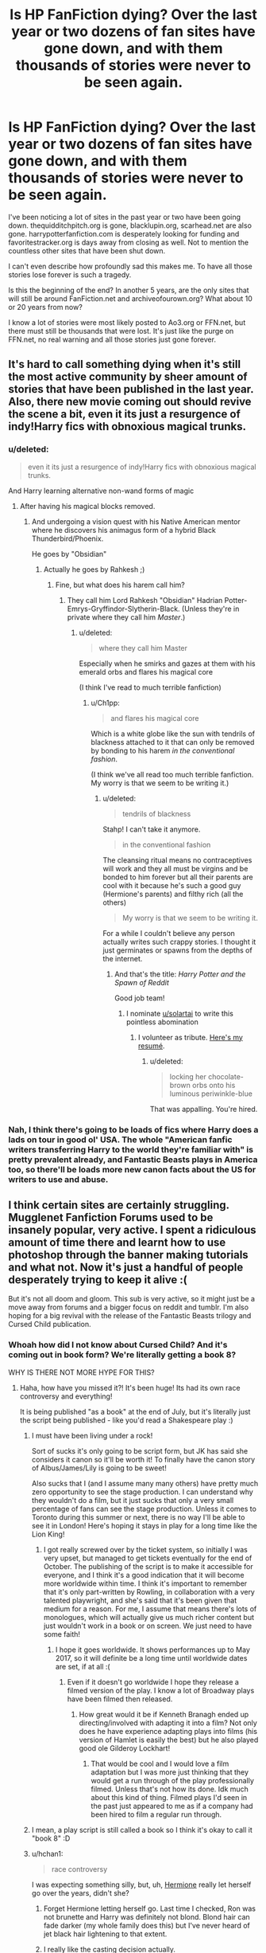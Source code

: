 #+TITLE: Is HP FanFiction dying? Over the last year or two dozens of fan sites have gone down, and with them thousands of stories were never to be seen again.

* Is HP FanFiction dying? Over the last year or two dozens of fan sites have gone down, and with them thousands of stories were never to be seen again.
:PROPERTIES:
:Author: CantLetGoOfHP
:Score: 34
:DateUnix: 1458558060.0
:DateShort: 2016-Mar-21
:FlairText: Discussion
:END:
I've been noticing a lot of sites in the past year or two have been going down. thequidditchpitch.org is gone, blacklupin.org, scarhead.net are also gone. harrypotterfanfiction.com is desperately looking for funding and favoritestracker.org is days away from closing as well. Not to mention the countless other sites that have been shut down.

I can't even describe how profoundly sad this makes me. To have all those stories lose forever is such a tragedy.

Is this the beginning of the end? In another 5 years, are the only sites that will still be around FanFiction.net and archiveofourown.org? What about 10 or 20 years from now?

I know a lot of stories were most likely posted to Ao3.org or FFN.net, but there must still be thousands that were lost. It's just like the purge on FFN.net, no real warning and all those stories just gone forever.


** It's hard to call something dying when it's still the most active community by sheer amount of stories that have been published in the last year. Also, there new movie coming out should revive the scene a bit, even it its just a resurgence of indy!Harry fics with obnoxious magical trunks.
:PROPERTIES:
:Author: Lord_Anarchy
:Score: 52
:DateUnix: 1458562092.0
:DateShort: 2016-Mar-21
:END:

*** u/deleted:
#+begin_quote
  even it its just a resurgence of indy!Harry fics with obnoxious magical trunks.
#+end_quote

And Harry learning alternative non-wand forms of magic
:PROPERTIES:
:Score: 22
:DateUnix: 1458572060.0
:DateShort: 2016-Mar-21
:END:

**** After having his magical blocks removed.
:PROPERTIES:
:Author: Ch1pp
:Score: 20
:DateUnix: 1458587182.0
:DateShort: 2016-Mar-21
:END:

***** And undergoing a vision quest with his Native American mentor where he discovers his animagus form of a hybrid Black Thunderbird/Phoenix.

He goes by "Obsidian"
:PROPERTIES:
:Score: 18
:DateUnix: 1458587828.0
:DateShort: 2016-Mar-21
:END:

****** Actually he goes by Rahkesh ;)
:PROPERTIES:
:Author: okaycat
:Score: 12
:DateUnix: 1458595194.0
:DateShort: 2016-Mar-22
:END:

******* Fine, but what does his harem call him?
:PROPERTIES:
:Score: 7
:DateUnix: 1458595274.0
:DateShort: 2016-Mar-22
:END:

******** They call him Lord Rahkesh "Obsidian" Hadrian Potter-Emrys-Gryffindor-Slytherin-Black. (Unless they're in private where they call him /Master/.)
:PROPERTIES:
:Author: Ch1pp
:Score: 14
:DateUnix: 1458598952.0
:DateShort: 2016-Mar-22
:END:

********* u/deleted:
#+begin_quote
  where they call him Master
#+end_quote

Especially when he smirks and gazes at them with his emerald orbs and flares his magical core

(I think I've read to much terrible fanfiction)
:PROPERTIES:
:Score: 15
:DateUnix: 1458599352.0
:DateShort: 2016-Mar-22
:END:

********** u/Ch1pp:
#+begin_quote
  and flares his magical core
#+end_quote

Which is a white globe like the sun with tendrils of blackness attached to it that can only be removed by bonding to his harem /in the conventional fashion/.

(I think we've all read too much terrible fanfiction. My worry is that we seem to be writing it.)
:PROPERTIES:
:Author: Ch1pp
:Score: 12
:DateUnix: 1458604269.0
:DateShort: 2016-Mar-22
:END:

*********** u/deleted:
#+begin_quote
  tendrils of blackness
#+end_quote

Stahp! I can't take it anymore.

#+begin_quote
  in the conventional fashion
#+end_quote

The cleansing ritual means no contraceptives will work and they all must be virgins and be bonded to him forever but all their parents are cool with it because he's such a good guy (Hermione's parents) and filthy rich (all the others)

#+begin_quote
  My worry is that we seem to be writing it.
#+end_quote

For a while I couldn't believe any person actually writes such crappy stories. I thought it just germinates or spawns from the depths of the internet.
:PROPERTIES:
:Score: 12
:DateUnix: 1458606058.0
:DateShort: 2016-Mar-22
:END:

************ And that's the title: /Harry Potter and the Spawn of Reddit/

Good job team!
:PROPERTIES:
:Author: Ch1pp
:Score: 4
:DateUnix: 1458609973.0
:DateShort: 2016-Mar-22
:END:

************* I nominate [[/u/solartai][u/solartai]] to write this pointless abomination
:PROPERTIES:
:Score: 3
:DateUnix: 1458610336.0
:DateShort: 2016-Mar-22
:END:

************** I volunteer as tribute. [[http://pastebin.com/vsGEK9MH][Here's my resumé]].
:PROPERTIES:
:Score: 5
:DateUnix: 1458638402.0
:DateShort: 2016-Mar-22
:END:

*************** u/deleted:
#+begin_quote
  locking her chocolate-brown orbs onto his luminous periwinkle-blue
#+end_quote

That was appalling. You're hired.
:PROPERTIES:
:Score: 3
:DateUnix: 1458653154.0
:DateShort: 2016-Mar-22
:END:


*** Nah, I think there's going to be loads of fics where Harry does a lads on tour in good ol' USA. The whole "American fanfic writers transferring Harry to the world they're familiar with" is pretty prevalent already, and Fantastic Beasts plays in America too, so there'll be loads more new canon facts about the US for writers to use and abuse.
:PROPERTIES:
:Author: BigFatNo
:Score: 3
:DateUnix: 1458598246.0
:DateShort: 2016-Mar-22
:END:


** I think certain sites are certainly struggling. Mugglenet Fanfiction Forums used to be insanely popular, very active. I spent a ridiculous amount of time there and learnt how to use photoshop through the banner making tutorials and what not. Now it's just a handful of people desperately trying to keep it alive :(

But it's not all doom and gloom. This sub is very active, so it might just be a move away from forums and a bigger focus on reddit and tumblr. I'm also hoping for a big revival with the release of the Fantastic Beasts trilogy and Cursed Child publication.
:PROPERTIES:
:Author: FloreatCastellum
:Score: 20
:DateUnix: 1458562597.0
:DateShort: 2016-Mar-21
:END:

*** Whoah how did I not know about Cursed Child? And it's coming out in book form? We're literally getting a book 8?

WHY IS THERE NOT MORE HYPE FOR THIS?
:PROPERTIES:
:Author: NaughtyGaymer
:Score: 7
:DateUnix: 1458563233.0
:DateShort: 2016-Mar-21
:END:

**** Haha, how have you missed it?! It's been huge! Its had its own race controversy and everything!

It is being published "as a book" at the end of July, but it's literally just the script being published - like you'd read a Shakespeare play :)
:PROPERTIES:
:Author: FloreatCastellum
:Score: 15
:DateUnix: 1458563317.0
:DateShort: 2016-Mar-21
:END:

***** I must have been living under a rock!

Sort of sucks it's only going to be script form, but JK has said she considers it canon so it'll be worth it! To finally have the canon story of Albus/James/Lily is going to be sweet!

Also sucks that I (and I assume many many others) have pretty much zero opportunity to see the stage production. I can understand why they wouldn't do a film, but it just sucks that only a very small percentage of fans can see the stage production. Unless it comes to Toronto during this summer or next, there is no way I'll be able to see it in London! Here's hoping it stays in play for a long time like the Lion King!
:PROPERTIES:
:Author: NaughtyGaymer
:Score: 4
:DateUnix: 1458563695.0
:DateShort: 2016-Mar-21
:END:

****** I got really screwed over by the ticket system, so initially I was very upset, but managed to get tickets eventually for the end of October. The publishing of the script is to make it accessible for everyone, and I think it's a good indication that it will become more worldwide within time. I think it's important to remember that it's only part-written by Rowling, in collaboration with a very talented playwright, and she's said that it's been given that medium for a reason. For me, I assume that means there's lots of monologues, which will actually give us much richer content but just wouldn't work in a book or on screen. We just need to have some faith!
:PROPERTIES:
:Author: FloreatCastellum
:Score: 3
:DateUnix: 1458564399.0
:DateShort: 2016-Mar-21
:END:

******* I hope it goes worldwide. It shows performances up to May 2017, so it will definite be a long time until worldwide dates are set, if at all :(
:PROPERTIES:
:Author: NaughtyGaymer
:Score: 3
:DateUnix: 1458564682.0
:DateShort: 2016-Mar-21
:END:

******** Even if it doesn't go worldwide I hope they release a filmed version of the play. I know a lot of Broadway plays have been filmed then released.
:PROPERTIES:
:Author: Emerald-Guardian
:Score: 5
:DateUnix: 1458565874.0
:DateShort: 2016-Mar-21
:END:

********* How great would it be if Kenneth Branagh ended up directing/involved with adapting it into a film? Not only does he have experience adapting plays into films (his version of Hamlet is easily the best) but he also played good ole Gilderoy Lockhart!
:PROPERTIES:
:Author: NaughtyGaymer
:Score: 4
:DateUnix: 1458567195.0
:DateShort: 2016-Mar-21
:END:

********** That would be cool and I would love a film adaptation but I was more just thinking that they would get a run through of the play professionally filmed. Unless that's not how its done. Idk much about this kind of thing. Filmed plays I'd seen in the past just appeared to me as if a company had been hired to film a regular run through.
:PROPERTIES:
:Author: Emerald-Guardian
:Score: 2
:DateUnix: 1458567671.0
:DateShort: 2016-Mar-21
:END:


***** I mean, a play script is still called a book so I think it's okay to call it "book 8" :D
:PROPERTIES:
:Score: 2
:DateUnix: 1458590906.0
:DateShort: 2016-Mar-22
:END:


***** u/hchan1:
#+begin_quote
  race controversy
#+end_quote

I was expecting something silly, but, uh, [[http://harrypotter.wikia.com/wiki/Noma_Dumezweni][Hermione]] really let herself go over the years, didn't she?
:PROPERTIES:
:Author: hchan1
:Score: 2
:DateUnix: 1458575176.0
:DateShort: 2016-Mar-21
:END:

****** Forget Hermione letting herself go. Last time I checked, Ron was not brunette and Harry was definitely not blond. Blond hair can fade darker (my whole family does this) but I've never heard of jet black hair lightening to that extent.
:PROPERTIES:
:Author: andwhyshouldi
:Score: 2
:DateUnix: 1458641456.0
:DateShort: 2016-Mar-22
:END:


****** I really like the casting decision actually.
:PROPERTIES:
:Author: FloreatCastellum
:Score: 5
:DateUnix: 1458576007.0
:DateShort: 2016-Mar-21
:END:

******* I don't mind the casting decision, seeing as it's a play, and plays have always had quite a bit of leeway in that regard. It's practically traditional.

I do take issue, however, with J.K. Rowling being all, "I never /said/ she was white!1!" because that majorly changes Hermione's character motivation and background. White!Hermione comes from a position of privilege: upper-middle class, two educated parents, of a race that has never been discriminated against in her home country in recent history. For Hermione to leave that position of privilege and suddenly become the victim of racial discrimination and slurs would come as a huge culture shock, because to Hermione, she and Draco or Ron look exactly alike. She can't see why she's being treated differently, and that adds poignancy to the whole issue of racism in HP (especially when being read by other privileged, white females) because it highlights how senseless racism really is. I feel like black!Hermione would be less surprised by sudden discrimination, although possibly confused as to why other racial minorities (like the Patils) were treated fine.
:PROPERTIES:
:Author: lettuceeatcake
:Score: 12
:DateUnix: 1458578286.0
:DateShort: 2016-Mar-21
:END:

******** I don't really want to get into the debate as it's been done to death, but I didn't read Rowlings words like that. I took it to mean "there's nothing concrete in canon so black Hermione can be your canon if you want." Personally, I've imagined her as very light skinned but mixed race for a long time, though I also believe Rowling imagined her as white.
:PROPERTIES:
:Author: FloreatCastellum
:Score: 11
:DateUnix: 1458578641.0
:DateShort: 2016-Mar-21
:END:

********* The movies have pretty much ruined me to be honest.

I've managed to change my perception of Harry into someone that isn't quite Daniel Radcliffe, but Snape, Ron, Hermione and pretty much everyone else is based entirely off their actor in the movies.

Except maybe Remus and Sirius, but I attribute that to reading so much Marauder era fiction. It's hard to imagine Gary Oldman as a 11 year old Hogwarts student O_o
:PROPERTIES:
:Author: NaughtyGaymer
:Score: 7
:DateUnix: 1458617904.0
:DateShort: 2016-Mar-22
:END:

********** Considering Sirius and Remus were in their 30's during the events of the books, Gary Oldman and David Thewlis were a little too old, in my opinion, to be playing them.
:PROPERTIES:
:Author: LadyLilly44
:Score: 2
:DateUnix: 1458839508.0
:DateShort: 2016-Mar-24
:END:


**** There's a lot of hype for it in the main HP subreddit, but here, I think most people realize that it's most likely just going to be fan-pandering bullcrap.
:PROPERTIES:
:Author: Lord_Anarchy
:Score: 4
:DateUnix: 1458565265.0
:DateShort: 2016-Mar-21
:END:

***** That's the spirit!
:PROPERTIES:
:Author: FloreatCastellum
:Score: 6
:DateUnix: 1458569071.0
:DateShort: 2016-Mar-21
:END:


***** u/deleted:
#+begin_quote
  I think most people realize that it's most likely just going to be fan-pandering bullcrap.
#+end_quote

A lot of this. I think partly it is us lowering our expectations so we're not let down if/when it sucks, but at the same time it'll allow us to be pleasantly surprised with anything good that happens.
:PROPERTIES:
:Score: 3
:DateUnix: 1458572872.0
:DateShort: 2016-Mar-21
:END:


*** I think one can consider the HP-network on Reddit to be the 2010s equivalent of the Mugglenet network ([[/r/harrypotter]] being the COS-Forums, [[/r/HPfanfiction]] being the Mugglenet FF).
:PROPERTIES:
:Author: stefvh
:Score: 3
:DateUnix: 1458571179.0
:DateShort: 2016-Mar-21
:END:


*** True, Tumblr has been really developing as a fandom "base".
:PROPERTIES:
:Author: Karinta
:Score: 2
:DateUnix: 1458572360.0
:DateShort: 2016-Mar-21
:END:

**** I think it's reached it's peak back around 2014/2015. People have been rather dissatisfied of the changes done to it, especially the reblogging formats.
:PROPERTIES:
:Author: stefvh
:Score: 2
:DateUnix: 1458577616.0
:DateShort: 2016-Mar-21
:END:


** I've never even heard of those sites, apart from HPFF.org.

SIYE.co.uk, the only fanfic archive I consistently use, is still going strong after 13 years of existence. They're looking for donations, but it's not as desperate as HPFF. Plus, I'm pretty sure that with the release of CC "the 8th book", as well as Fantastic Beasts, the fanfiction community will be hitting pre-2007 activity before long.

BTW, can someone explain what happened with the FFN.net purge? Because I've only been around since 2013, and I read stories from as far back as 2001, so I never knew about this.
:PROPERTIES:
:Author: stefvh
:Score: 15
:DateUnix: 1458566349.0
:DateShort: 2016-Mar-21
:END:

*** I believe the purge references to the mass deletion of stories rated NC-17. Some stories which did not have such scenes were also included. iirc AO3 partially came about due to that.
:PROPERTIES:
:Author: klackerz
:Score: 10
:DateUnix: 1458569278.0
:DateShort: 2016-Mar-21
:END:

**** I remember something similar happened to LiveJournal blogs back in 2007, when some Christian extremist group going by the name of "Warriors for Innocence" (yes, the same group that went to condemn Drarry and Wolfstar shippers to hell TWICE last year on Tumblr) pressured the LiveJournal elites to shut down blogs that were "supporting pedophilia", even though most were just fanfic hosting blogs that had nothing to do with actual pedophilia.
:PROPERTIES:
:Author: stefvh
:Score: 5
:DateUnix: 1458570851.0
:DateShort: 2016-Mar-21
:END:


*** Fanlore provides some background on this. [[http://fanlore.org/wiki/FanFiction.Net's_NC-17_Purges:_2002_and_2012]]
:PROPERTIES:
:Author: wordhammer
:Score: 2
:DateUnix: 1458580352.0
:DateShort: 2016-Mar-21
:END:


** I think what you're seeing now was a long time coming---most of the other archives just didn't have the critical mass to continue after the series ended, and the community concentrated around the sites where there was still a big audience---FF.net and AO3. Some of those older archives are going offline now, but most of them were already barren years ago. (There's no more than one non-spam post a /week/ on FictionAlley Park now, which is amazing to think about. It's an actual ghost town.)

I do find that pretty unfortunate, because different communities cultivated different ideas and tropes and styles, in the same way a site like DLP still does. (I looked through HPFF recently and I was stunned by how focused it was on basically magic-free chick-lit style romance stories, many of them next-gen. That's not my style /at all/, but it's cool to watch different groups of people cultivate different ideas about fanfiction without really coming into contact with each other.)

Having that kind of galapagos-syndrome differentiation is really interesting---it's fun to be able to say, "OK, this is an FF.Net story, and /this/ is classic Portkey." But a lot of that is probably going away, just because that's the way the whole internet is moving: Toward centralized platforms (like Reddit!) instead of walled-off forums. It's not ideal, but I'm just glad the community is still together.

(Granted, there /is/ still a little of this---I definitely get the impression there's a difference between an "AO3 story" and an "FF.net story.")
:PROPERTIES:
:Author: danfiction
:Score: 10
:DateUnix: 1458587485.0
:DateShort: 2016-Mar-21
:END:

*** HPFF was my introduction to HP fan fiction and every time I visit that site it breaks my heart to see their fundraisers. I wish it could survive because I agree whole-heartedly with your point: each site has a very different feel to their stories. I much prefer romance stories on HPFF than FFN. I don't know why, but it's true.
:PROPERTIES:
:Author: Hanner12
:Score: 3
:DateUnix: 1458659069.0
:DateShort: 2016-Mar-22
:END:


** Well, if you apply economics to this, it's simply that there's an oversupply of sites that cater specifically to one niche or the other. As supply of new material to those sites go down, traffic falls alongside it and, short of re-inventing itself to include a broader range of fics, there comes the day when traffic numbers fall so low that the site admins either don't see the point of keeping the site going or start losing money keeping it open.

The reason why is pretty simple-Harry Potter is one of /the/ dominant fictional series of any medium to come out of the first decade of the 21st century. It has readership numbers only rarely shared by anything other than religious books central to a religion's faiths.

Back when it came out, it was pretty much unique in that it:

- played a lot of folklore stereotypes straight rather than try and twist it ala vampire novels (Rice & Meyer are typical of the genre, unfortunately) & got away with it.

-Was a young adult novel that actually held mass appeal due to its implied complexity.

-Actually was very mature in how it treated its readership, giving enough to entice without being straight up patronising (this is hard to do, by the way-if I could put this into words, it would make a horrible pun).

-Had a writer that took the books seriously.

-Had an element of 'the real world's around the corner' to it that adds a sense of wonder to it.

But even back then, competition for who got the top spot was fierce and may still be in contention today when one considers that Pratchett's /Discworld/ series is literally /30 books long/ and features a massive open world to use as a sandbox-though good luck beating out Terry Pratchett in terms of quality. So long-run-wise, the jury's still out.

Now consider what has come out since Rowling finished the series and bowed out to recover from a literal decade's worth of binge writing. The /Deathly Hallows/ came out nine years ago. The new kids on the block are all competing for most influential work in the 2010-2020 area now. This... is a bloodbath lineup, more akin to trench warfare than the battle royale of the noughties brigade. For one thing, sci-fi books are making a /big/ comeback. It may not sound like much, but the last comeback included names like Vernor Vinge and Iain M. Banks to name but two. This one includes names like John Scalzi, Cory Doctorow and literally thousands of others.

Fun fact? Whilst amazingly popular, a lot of the decimalite contenders aren't even published. Some of the best content out there comes in the form of experimental blogs, fanfiction that got so out-of-setting it ended up its own story (on the negative side, fifty shades of shit anyone?), fricking CYOA quests (seriously, check it out), write-ups of RPG sessions (I heartily recommend looking up the Henderson campaign and the All Guardsmen Party, a write-up of a Dark Heresy campaign that seems haunted by Pterry's ghost, murphy and the crazy kind of 'what does this button do?'-style decision making).

And fanfiction is one of the areas where this contention shows heavily.

Based purely on quality fics spawned in the last twenty-four months, one of the strong contenders is /Worm/, which plays the consequences of the existence of people with superpowers absolutely straight-and does it better than any of the Big Comic Publishers ever could (looking at you X-Men). In a lot of ways, it's the spiritual successor to the graphic novel Watchmen and tries very hard not to pull any punches. During and after its two-year-long publication, /Worm/ spawned fanfics on Spacebattles and Sufficient Velocity. Since early 2014, /hundreds/ of fics have been published there, each one either a jewel or rapidly heckled into being presentable at the least. Wildbow can be considered to be a strong contender for making the top 10 in the 2010-2020 fictional bracket purely because of the number of people his writing has and will inspire.

Now to the consequences.

Harry Potter's main storyline's publishing cycle's end is coming up to its ten-year anniversary in 2017 (hello epilogue), which makes what happens here kind of important. First, the run of fanfics is slowing down as more and more quality authors venture into new and interesting universes. This is a good thing as it will prompt an explosion in terms of creative interpretations of 'what could be' as well as 'what had been'. A lot of readers started their migration long ago anyway, so it makes sense that the writers will leave for new adventures too.

Remember that this has happened a lot over the years, but on a smaller scale-buffy, Evangelion, Sailor Moon, a lot of tv series (remember /heroes/?)-they all ended up exhibiting the same pattern-low number of fics during main story's publishing cycle, explosion of fics after story's end, gradual trickle-out of readers and writers. The smaller sites that cater to niches in the fandom are the first to die, which prompts the larger fan-specific sites to follow its readers/writers and go elsewhere, which lets them survive as a more generalistic fansite.

That doesn't mean that hp fanfiction will die out. If anything, the creativity and versatility an HP wizard brings to the table means that it will remain a crossover staple for decades to come.

Unless Rowling writes an HP continuation book series, which only David Eddings really had the balls to do. Then, all bets as to what shape the HP fanfic beast will take are off.
:PROPERTIES:
:Author: darklooshkin
:Score: 7
:DateUnix: 1458602376.0
:DateShort: 2016-Mar-22
:END:


** Ask AO3 to preserve the sites using the Open Doors project before they go down and the fics are lost. [[http://fanlore.org/wiki/Organization_for_Transformative_Works/Open_Doors]]
:PROPERTIES:
:Score: 7
:DateUnix: 1458570314.0
:DateShort: 2016-Mar-21
:END:


** I think those sites fell to the competition rather than the lack of interest in HP fandom. For example [[/r/harrypotter]] has doubled its subscribers during the 12 months I've been there. [[/r/HPfanfiction]] has increased its subscribers by 30% during the last 6 months.
:PROPERTIES:
:Author: InquisitorCOC
:Score: 5
:DateUnix: 1458574224.0
:DateShort: 2016-Mar-21
:END:

*** Is there somewhere where I can see the stats for these two subs? It'd be really interesting to see how those correlate to the decrease in fanfic archives.
:PROPERTIES:
:Author: stefvh
:Score: 3
:DateUnix: 1458577382.0
:DateShort: 2016-Mar-21
:END:

**** [[http://redditmetrics.com/r/HPfanfiction]]

[[http://redditmetrics.com/r/harrypotter]]
:PROPERTIES:
:Score: 2
:DateUnix: 1458654607.0
:DateShort: 2016-Mar-22
:END:


** Once FFN became what it is other fan bases sites sorta fell by the wayside.

Ranma used to have a wonderful aggregate that complied all the different fictions it could find. Then about 05-06 it stopped. FFN Basically did the same thing as most authors migrated over to it.

With the last book being in the rear view for a bit now there's a new generation discovering the books like (and I can't believe I'm saying this) their parents did.

And if they move into reading FF they're gonna find FFN first.

700k+ fics to read? PreHBP or PreOotP or PreDH? They wrote fiction before the series concluded? What is this wizardry?

Sure some will try and find other places but really why would they? We know why they should but will they?
:PROPERTIES:
:Author: LothartheDestroyer
:Score: 4
:DateUnix: 1458593722.0
:DateShort: 2016-Mar-22
:END:

*** I actually think that now that we have a new generation getting into the HP fandom, in a few years we may actually see a revival of all the character/ship/trope specific archives. Remember that back in the early days of HP, there were only a few big sites. FF.net was the go-to place (just like now), there wasn't really anything else apart from HP4GU (which was more for discussion forums). The specific archives started coming around circa '03-'05.

Now that we have some more refreshing of the HP series coming up in the next four years, we may see a repeat of this cycle.
:PROPERTIES:
:Author: stefvh
:Score: 5
:DateUnix: 1458601719.0
:DateShort: 2016-Mar-22
:END:

**** I'm hoping so. I enjoy world building within her creation (more Text based RP) but there are questions that need answering.
:PROPERTIES:
:Author: LothartheDestroyer
:Score: 2
:DateUnix: 1458602238.0
:DateShort: 2016-Mar-22
:END:


** I imagine after Cursed Child there will be a new resurgence of FanFiction sites
:PROPERTIES:
:Score: 3
:DateUnix: 1458580251.0
:DateShort: 2016-Mar-21
:END:


** I think it's safe to say that the niche sites that hosted them, who never expanded their readership and fandoms will die out. And it's sad but entirely predictable. Sites like ffn and ao3 will be fine though
:PROPERTIES:
:Score: 3
:DateUnix: 1458590864.0
:DateShort: 2016-Mar-22
:END:


** Speaking as someone who got into HP fanfiction not a year ago, and who is currently writing a pretty long fic, I don't like to think so at all.

fanfiction.net has new updated stories every minute it seems, siye.co.uk needed funding a while back and received enough for the entire year (and then some) really quickly, and this sub is very active too. And then I've only mentioned three sites. Harry Potter fanfiction is still huge.

Back to my point of writing my own fic: it's disheartening to be so invested in it, and all the while there are people saying "yeah, it's old" and moving on from HP fanfic.

Looking at other forums on the internet that I was a part of and that sort of died, it almost always started with posts like these. "Are we dying?" Those were the most visited threads in the end by a large margin.
:PROPERTIES:
:Author: BigFatNo
:Score: 3
:DateUnix: 1458597972.0
:DateShort: 2016-Mar-22
:END:


** It's consolidating. The smaller sites that didn't continue to draw new fans will fall away through a process of attrition. Those who are still fans will migrate to the bigger players. I'm sure after the new films and The Cursed Child there will be an up tick again.
:PROPERTIES:
:Author: Judy-Lee
:Score: 2
:DateUnix: 1458607364.0
:DateShort: 2016-Mar-22
:END:


** Sites may come and sites may go but DLP goes on forever
:PROPERTIES:
:Author: dvskarna
:Score: 2
:DateUnix: 1458615491.0
:DateShort: 2016-Mar-22
:END:


** [deleted]
:PROPERTIES:
:Score: 3
:DateUnix: 1458574046.0
:DateShort: 2016-Mar-21
:END:

*** Eh, I don't know about that. I think if you want to look for fics devoted to a specific ship or character or style of writing, it's better to have the archives seperate, plus having the "big one" (FFN), rather than just dumping them into one/two big archives. I honestly think the way of organizing things was much better back then.
:PROPERTIES:
:Author: stefvh
:Score: 2
:DateUnix: 1458577895.0
:DateShort: 2016-Mar-21
:END:


** (#)portkey4lyfe Edit: I wanted to hashtag it so that I could stay down with the lingo but reddit had other ideas...
:PROPERTIES:
:Author: Doin_Doughty_Deeds
:Score: 1
:DateUnix: 1458633016.0
:DateShort: 2016-Mar-22
:END:

*** You just have to put a backslash before it. Like this:\\
\#portkey4lyfe

Which will get you:\\
#portkey4lyfe
:PROPERTIES:
:Author: ForgotMyLastPasscode
:Score: 1
:DateUnix: 1460394812.0
:DateShort: 2016-Apr-11
:END:

**** Appreciate the help #myhero
:PROPERTIES:
:Author: Doin_Doughty_Deeds
:Score: 1
:DateUnix: 1460399316.0
:DateShort: 2016-Apr-11
:END:
